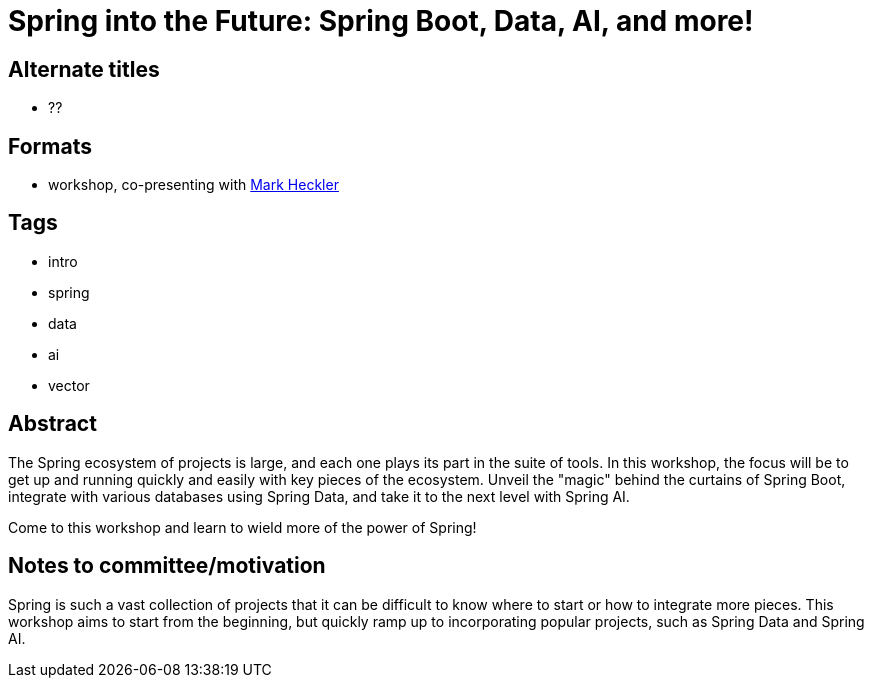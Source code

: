 = Spring into the Future: Spring Boot, Data, AI, and more!

== Alternate titles
* ??

== Formats
* workshop, co-presenting with https://github.com/mkheck[Mark Heckler^]

== Tags
* intro
* spring
* data
* ai
* vector

== Abstract
The Spring ecosystem of projects is large, and each one plays its part in the suite of tools. In this workshop, the focus will be to get up and running quickly and easily with key pieces of the ecosystem. Unveil the "magic" behind the curtains of Spring Boot, integrate with various databases using Spring Data, and take it to the next level with Spring AI.

Come to this workshop and learn to wield more of the power of Spring!

== Notes to committee/motivation
Spring is such a vast collection of projects that it can be difficult to know where to start or how to integrate more pieces. This workshop aims to start from the beginning, but quickly ramp up to incorporating popular projects, such as Spring Data and Spring AI.

